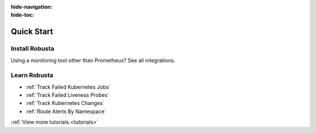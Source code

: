 :hide-navigation:
:hide-toc:

Quick Start
===================

Install Robusta
^^^^^^^^^^^^^^^^

.. grid:: 1 1 2 3
    :gutter: 3

    .. grid-item-card:: :octicon:`book;1em;` Monitor Kubernetes from Scratch
        :class-card: sd-bg-text-light
        :link: ../setup-robusta/installation/all-in-one-installation
        :link-type: doc

        Five minute setup. Great default alerts. Powered by Prometheus and Robusta.

    .. grid-item-card::  :octicon:`book;1em;`  Integrate with Existing Prometheus
        :class-card: sd-bg-light sd-bg-text-light
        :link: ../setup-robusta/installation/extend-prometheus-installation
        :link-type: doc

        Make your existing alerts better. Attach pod logs. Automatic alert insights.

Using a monitoring tool other than Prometheus? See all integrations.

Learn Robusta
^^^^^^^^^^^^^^^^

* :ref:`Track Failed Kubernetes Jobs`
* :ref:`Track Failed Liveness Probes`
* :ref:`Track Kubernetes Changes`
* :ref:`Route Alerts By Namespace`

:ref:`View more tutorials.<tutorials>`
